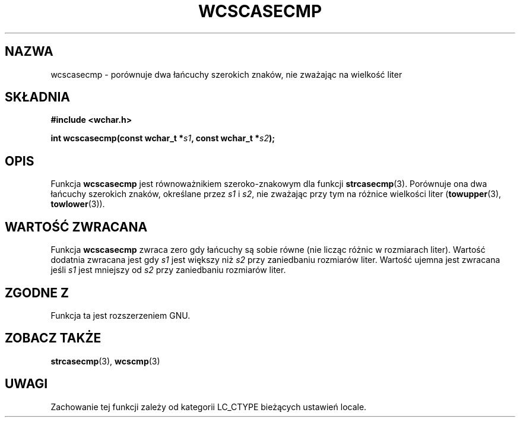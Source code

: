 .\" 2002 PTM Przemek Borys <pborys@dione.ids.pl>
.\" Copyright (c) Bruno Haible <haible@clisp.cons.org>
.\"
.\" This is free documentation; you can redistribute it and/or
.\" modify it under the terms of the GNU General Public License as
.\" published by the Free Software Foundation; either version 2 of
.\" the License, or (at your option) any later version.
.\"
.\" References consulted:
.\"   GNU glibc-2 source code and manual
.\"   Dinkumware C library reference http://www.dinkumware.com/
.\"   OpenGroup's Single Unix specification http://www.UNIX-systems.org/online.html
.\"
.TH WCSCASECMP 3  1999-07-25 "GNU" "Podręcznik programisty Linuksa"
.SH NAZWA
wcscasecmp \- porównuje dwa łańcuchy szerokich znaków, nie zważając na
wielkość liter
.SH SKŁADNIA
.nf
.B #include <wchar.h>
.sp
.BI "int wcscasecmp(const wchar_t *" s1 ", const wchar_t *" s2 );
.fi
.SH OPIS
Funkcja \fBwcscasecmp\fP jest równoważnikiem szeroko-znakowym dla funkcji
\fBstrcasecmp\fP(3). Porównuje ona dwa łańcuchy szerokich znaków, określane
przez \fIs1\fP i \fIs2\fP, nie zważając przy tym na różnice wielkości liter
(\fBtowupper\fP(3), \fBtowlower\fP(3)).
.SH "WARTOŚĆ ZWRACANA"
Funkcja \fBwcscasecmp\fP zwraca zero gdy łańcuchy są sobie równe (nie licząc
różnic w rozmiarach liter). Wartość dodatnia zwracana jest gdy \fIs1\fP jest
większy niż \fIs2\fP przy zaniedbaniu rozmiarów liter. Wartość ujemna jest
zwracana jeśli \fIs1\fP jest mniejszy od \fIs2\fP przy zaniedbaniu rozmiarów
liter.
.SH "ZGODNE Z"
Funkcja ta jest rozszerzeniem GNU.
.SH "ZOBACZ TAKŻE"
.BR strcasecmp (3),
.BR wcscmp (3)
.SH UWAGI
Zachowanie tej funkcji zależy od kategorii LC_CTYPE bieżących ustawień
locale.
